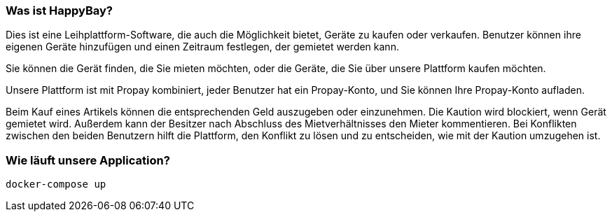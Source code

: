 === Was ist HappyBay?

Dies ist eine Leihplattform-Software, die auch die Möglichkeit bietet, Geräte zu kaufen oder verkaufen. Benutzer können ihre eigenen Geräte hinzufügen und einen Zeitraum festlegen, der gemietet werden kann. 

Sie können die Gerät finden, die Sie mieten möchten, oder die Geräte, die Sie über unsere Plattform kaufen möchten. 

Unsere Plattform ist mit Propay kombiniert, jeder Benutzer hat ein Propay-Konto, und Sie können Ihre Propay-Konto aufladen. 

Beim Kauf eines Artikels können die entsprechenden Geld auszugeben oder einzunehmen.
Die Kaution wird blockiert, wenn Gerät gemietet wird. Außerdem kann der Besitzer nach Abschluss des Mietverhältnisses den Mieter kommentieren. Bei Konflikten zwischen den beiden Benutzern hilft die Plattform, den Konflikt zu lösen und zu entscheiden, wie mit der Kaution umzugehen ist.

=== Wie läuft unsere Application?
 docker-compose up
